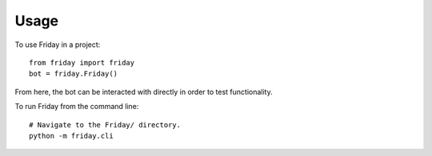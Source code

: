 =====
Usage
=====

To use Friday in a project::

    from friday import friday
    bot = friday.Friday()

From here, the bot can be interacted with directly in order to test functionality.

To run Friday from the command line::

    # Navigate to the Friday/ directory.
    python -m friday.cli


